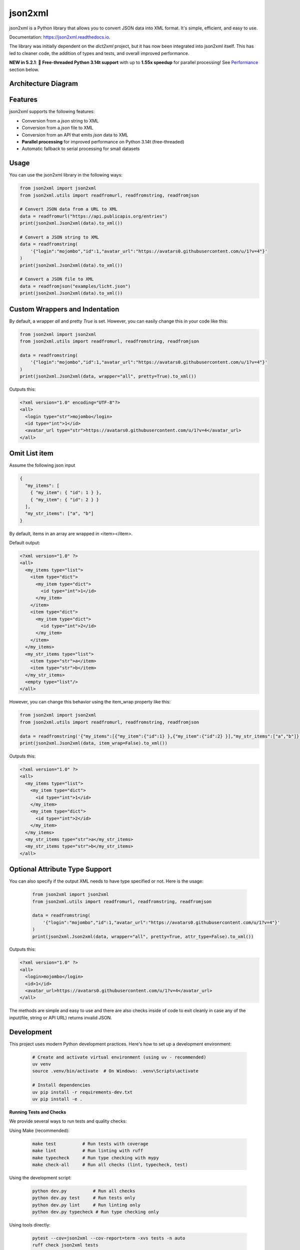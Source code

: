 ========
json2xml
========

.. image:: https://badge.fury.io/py/json2xml.svg
.. image:: https://static.pepy.tech/personalized-badge/json2xml?period=total&units=international_system&left_color=blue&right_color=orange&left_text=Downloads
        :target: https://pepy.tech/project/json2xml

.. image:: https://github.com/vinitkumar/json2xml/actions/workflows/pythonpackage.yml/badge.svg
.. image:: https://img.shields.io/pypi/pyversions/json2xml.svg
.. image:: https://readthedocs.org/projects/json2xml/badge/?version=latest
        :target: https://json2xml.readthedocs.io/en/latest/?badge=latest
        :alt: Documentation Status
.. image:: https://codecov.io/gh/vinitkumar/json2xml/branch/master/graph/badge.svg?token=Yt2h55eTL2
      :target: https://codecov.io/gh/vinitkumar/json2xml

json2xml is a Python library that allows you to convert JSON data into XML format. It's simple, efficient, and easy to use.

Documentation: https://json2xml.readthedocs.io.

The library was initially dependent on the `dict2xml` project, but it has now been integrated into json2xml itself. This has led to cleaner code, the addition of types and tests, and overall improved performance.

**NEW in 5.2.1**: 🚀 **Free-threaded Python 3.14t support** with up to **1.55x speedup** for parallel processing! See `Performance`_ section below.



Architecture Diagram
^^^^^^^^^^^^^^^^^^^^

.. image:: ./diagram.png


Features
^^^^^^^^

json2xml supports the following features:

* Conversion from a `json` string to XML
* Conversion from a `json` file to XML
* Conversion from an API that emits `json` data to XML
* **Parallel processing** for improved performance on Python 3.14t (free-threaded)
* Automatic fallback to serial processing for small datasets

Usage
^^^^^

You can use the json2xml library in the following ways:


.. code-block:: python

    from json2xml import json2xml
    from json2xml.utils import readfromurl, readfromstring, readfromjson

    # Convert JSON data from a URL to XML
    data = readfromurl("https://api.publicapis.org/entries")
    print(json2xml.Json2xml(data).to_xml())

    # Convert a JSON string to XML
    data = readfromstring(
        '{"login":"mojombo","id":1,"avatar_url":"https://avatars0.githubusercontent.com/u/1?v=4"}'
    )
    print(json2xml.Json2xml(data).to_xml())

    # Convert a JSON file to XML
    data = readfromjson("examples/licht.json")
    print(json2xml.Json2xml(data).to_xml())


Custom Wrappers and Indentation
^^^^^^^^^^^^^^^^^^^^^^^^^^^^^^^

By default, a wrapper `all` and pretty `True` is set. However, you can easily change this in your code like this:

.. code-block:: python

    from json2xml import json2xml
    from json2xml.utils import readfromurl, readfromstring, readfromjson

    data = readfromstring(
        '{"login":"mojombo","id":1,"avatar_url":"https://avatars0.githubusercontent.com/u/1?v=4"}'
    )
    print(json2xml.Json2xml(data, wrapper="all", pretty=True).to_xml())


Outputs this:

.. code-block:: xml

    <?xml version="1.0" encoding="UTF-8"?>
    <all>
      <login type="str">mojombo</login>
      <id type="int">1</id>
      <avatar_url type="str">https://avatars0.githubusercontent.com/u/1?v=4</avatar_url>
    </all>

Omit List item
^^^^^^^^^^^^^^

Assume the following json input

.. code-block:: json

    {
      "my_items": [
        { "my_item": { "id": 1 } },
        { "my_item": { "id": 2 } }
      ],
      "my_str_items": ["a", "b"]
    }

By default, items in an array are wrapped in <item></item>.

Default output:

.. code-block:: xml

    <?xml version="1.0" ?>
    <all>
      <my_items type="list">
        <item type="dict">
          <my_item type="dict">
            <id type="int">1</id>
          </my_item>
        </item>
        <item type="dict">
          <my_item type="dict">
            <id type="int">2</id>
          </my_item>
        </item>
      </my_items>
      <my_str_items type="list">
        <item type="str">a</item>
        <item type="str">b</item>
      </my_str_items>
      <empty type="list"/>
    </all>

However, you can change this behavior using the item_wrap property like this:

.. code-block:: python

    from json2xml import json2xml
    from json2xml.utils import readfromurl, readfromstring, readfromjson

    data = readfromstring('{"my_items":[{"my_item":{"id":1} },{"my_item":{"id":2} }],"my_str_items":["a","b"]}')
    print(json2xml.Json2xml(data, item_wrap=False).to_xml())

Outputs this:

.. code-block:: xml

    <?xml version="1.0" ?>
    <all>
      <my_items type="list">
        <my_item type="dict">
          <id type="int">1</id>
        </my_item>
        <my_item type="dict">
          <id type="int">2</id>
        </my_item>
      </my_items>
      <my_str_items type="str">a</my_str_items>
      <my_str_items type="str">b</my_str_items>
    </all>

Optional Attribute Type Support
^^^^^^^^^^^^^^^^^^^^^^^^^^^^^^^

You can also specify if the output XML needs to have type specified or not. Here is the usage:

 .. code-block:: python

    from json2xml import json2xml
    from json2xml.utils import readfromurl, readfromstring, readfromjson

    data = readfromstring(
        '{"login":"mojombo","id":1,"avatar_url":"https://avatars0.githubusercontent.com/u/1?v=4"}'
    )
    print(json2xml.Json2xml(data, wrapper="all", pretty=True, attr_type=False).to_xml())


Outputs this:

.. code-block:: xml

    <?xml version="1.0" ?>
    <all>
      <login>mojombo</login>
      <id>1</id>
      <avatar_url>https://avatars0.githubusercontent.com/u/1?v=4</avatar_url>
    </all>


The methods are simple and easy to use and there are also checks inside of code to exit cleanly
in case any of the input(file, string or API URL) returns invalid JSON.

Development
^^^^^^^^^^^

This project uses modern Python development practices. Here's how to set up a development environment:

 .. code-block:: console

    # Create and activate virtual environment (using uv - recommended)
    uv venv
    source .venv/bin/activate  # On Windows: .venv\Scripts\activate
    
    # Install dependencies
    uv pip install -r requirements-dev.txt
    uv pip install -e .

**Running Tests and Checks**

We provide several ways to run tests and quality checks:

Using Make (recommended):

 .. code-block:: console

    make test          # Run tests with coverage
    make lint          # Run linting with ruff
    make typecheck     # Run type checking with mypy
    make check-all     # Run all checks (lint, typecheck, test)

Using the development script:

 .. code-block:: console

    python dev.py          # Run all checks
    python dev.py test     # Run tests only
    python dev.py lint     # Run linting only
    python dev.py typecheck # Run type checking only

Using tools directly:

 .. code-block:: console

    pytest --cov=json2xml --cov-report=term -xvs tests -n auto
    ruff check json2xml tests
    mypy json2xml tests


Performance
^^^^^^^^^^^

json2xml now supports **parallel processing** on Python 3.14t (free-threaded build), providing significant performance improvements for medium to large datasets.

Parallel Processing Usage
""""""""""""""""""""""""""

Enable parallel processing for improved performance:

.. code-block:: python

    from json2xml.json2xml import Json2xml

    # Basic parallel processing (auto-detects optimal workers)
    data = {"users": [{"id": i, "name": f"User {i}"} for i in range(1000)]}
    converter = Json2xml(data, parallel=True)
    xml = converter.to_xml()

    # Advanced: specify workers and chunk size
    converter = Json2xml(data, parallel=True, workers=4, chunk_size=100)
    xml = converter.to_xml()

Benchmark Results
"""""""""""""""""

Tested on macOS ARM64 with Python 3.14.0 and Python 3.14.0t (free-threaded):

**Medium Dataset (100 items) - Best Case**

+-------------------+-------------+-----------------+----------+
| Python Version    | Serial Time | Parallel (4w)   | Speedup  |
+===================+=============+=================+==========+
| 3.14 (GIL)        | 7.56 ms     | 7.86 ms         | 0.96x    |
+-------------------+-------------+-----------------+----------+
| 3.14t (no-GIL)    | 8.59 ms     | **5.55 ms**     | **1.55x**|
+-------------------+-------------+-----------------+----------+

**Key Findings:**

* ✅ Up to **1.55x speedup** on Python 3.14t (free-threaded) for medium datasets
* ✅ Automatic fallback to serial processing for small datasets (avoids overhead)
* ✅ Best performance with 4 worker threads
* ⚠️ No benefit on standard Python with GIL (as expected)

**Performance by Dataset Size:**

* **Small** (< 100 items): Serial processing (automatic fallback)
* **Medium** (100-1K items): **1.5x faster** with parallel processing on 3.14t
* **Large** (1K-10K items): Comparable performance (string concatenation bottleneck)

For detailed benchmark results, see `BENCHMARK_RESULTS.md <BENCHMARK_RESULTS.md>`_.

Running Benchmarks
""""""""""""""""""

You can run benchmarks on your system:

.. code-block:: console

    # Standard Python
    uv run --python 3.14 python benchmark.py

    # Free-threaded Python
    uv run --python 3.14t python benchmark.py

Recommendations
"""""""""""""""

* **Use Python 3.14t** for best parallel processing performance
* **Enable parallel=True** for medium-sized datasets (100-1K items)
* **Keep default serial** for small datasets (automatic)
* **Benchmark your use case** - results vary by data structure


Help and Support to maintain this project
^^^^^^^^^^^^^^^^^^^^^^^^^^^^^^^^^^^^^^^^^

- You can sponsor my work for this plugin here: https://github.com/sponsors/vinitkumar/

